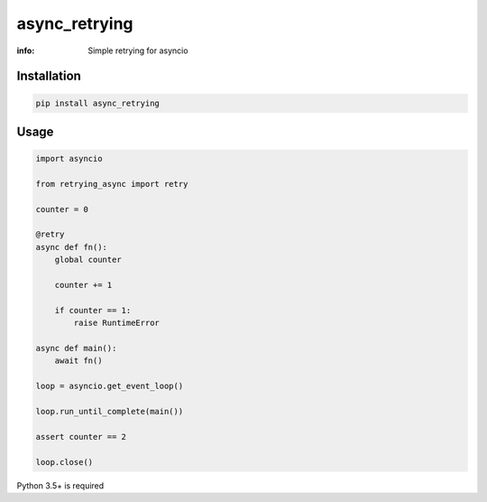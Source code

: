 async_retrying
==============

:info: Simple retrying for asyncio

Installation
------------

.. code-block:: shell

    pip install async_retrying

Usage
-----

.. code-block:: python

    import asyncio

    from retrying_async import retry

    counter = 0

    @retry
    async def fn():
        global counter

        counter += 1

        if counter == 1:
            raise RuntimeError

    async def main():
        await fn()

    loop = asyncio.get_event_loop()

    loop.run_until_complete(main())

    assert counter == 2

    loop.close()


Python 3.5+ is required
